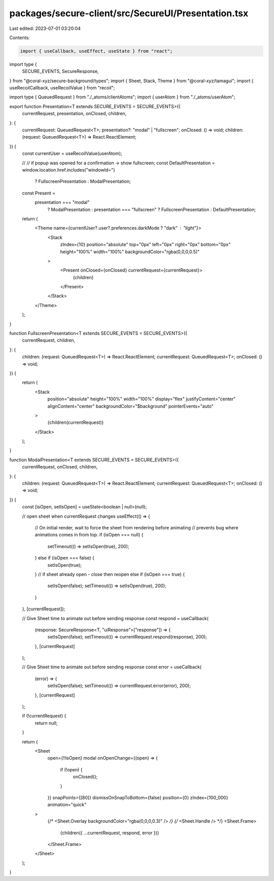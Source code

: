 packages/secure-client/src/SecureUI/Presentation.tsx
====================================================

Last edited: 2023-07-01 03:20:04

Contents:

.. code-block:: tsx

    import { useCallback, useEffect, useState } from "react";
import type {
  SECURE_EVENTS,
  SecureResponse,
} from "@coral-xyz/secure-background/types";
import { Sheet, Stack, Theme } from "@coral-xyz/tamagui";
import { useRecoilCallback, useRecoilValue } from "recoil";

import type { QueuedRequest } from "./_atoms/clientAtoms";
import { userAtom } from "./_atoms/userAtom";

export function Presentation<T extends SECURE_EVENTS = SECURE_EVENTS>({
  currentRequest,
  presentation,
  onClosed,
  children,
}: {
  currentRequest: QueuedRequest<T>;
  presentation?: "modal" | "fullscreen";
  onClosed: () => void;
  children: (request: QueuedRequest<T>) => React.ReactElement;
}) {
  const currentUser = useRecoilValue(userAtom);

  // // if popup was opened for a confirmation -> show fullscreen;
  const DefaultPresentation = window.location.href.includes("windowId=")
    ? FullscreenPresentation
    : ModalPresentation;

  const Present =
    presentation === "modal"
      ? ModalPresentation
      : presentation === "fullscreen"
      ? FullscreenPresentation
      : DefaultPresentation;

  return (
    <Theme name={currentUser?.user?.preferences.darkMode ? "dark" : "light"}>
      <Stack
        zIndex={10}
        position="absolute"
        top="0px"
        left="0px"
        right="0px"
        bottom="0px"
        height="100%"
        width="100%"
        backgroundColor="rgba(0,0,0,0.5)"
      >
        <Present onClosed={onClosed} currentRequest={currentRequest}>
          {children}
        </Present>
      </Stack>
    </Theme>
  );
}

function FullscreenPresentation<T extends SECURE_EVENTS = SECURE_EVENTS>({
  currentRequest,
  children,
}: {
  children: (request: QueuedRequest<T>) => React.ReactElement;
  currentRequest: QueuedRequest<T>;
  onClosed: () => void;
}) {
  return (
    <Stack
      position="absolute"
      height="100%"
      width="100%"
      display="flex"
      justifyContent="center"
      alignContent="center"
      backgroundColor="$background"
      pointerEvents="auto"
    >
      {children(currentRequest)}
    </Stack>
  );
}

function ModalPresentation<T extends SECURE_EVENTS = SECURE_EVENTS>({
  currentRequest,
  onClosed,
  children,
}: {
  children: (request: QueuedRequest<T>) => React.ReactElement;
  currentRequest: QueuedRequest<T>;
  onClosed: () => void;
}) {
  const [isOpen, setIsOpen] = useState<boolean | null>(null);

  // open sheet when currentRequest changes
  useEffect(() => {
    // On initial render, wait to force the sheet from rendering before animating
    // prevents bug where animations comes in from top.
    if (isOpen === null) {
      setTimeout(() => setIsOpen(true), 200);
    } else if (isOpen === false) {
      setIsOpen(true);
    }
    // if sheet already open - close then reopen
    else if (isOpen === true) {
      setIsOpen(false);
      setTimeout(() => setIsOpen(true), 200);
    }
  }, [currentRequest]);

  // Give Sheet time to animate out before sending response
  const respond = useCallback(
    (response: SecureResponse<T, "uiResponse">["response"]) => {
      setIsOpen(false);
      setTimeout(() => currentRequest.respond(response), 200);
    },
    [currentRequest]
  );

  // Give Sheet time to animate out before sending response
  const error = useCallback(
    (error) => {
      setIsOpen(false);
      setTimeout(() => currentRequest.error(error), 200);
    },
    [currentRequest]
  );

  if (!currentRequest) {
    return null;
  }

  return (
    <Sheet
      open={!!isOpen}
      modal
      onOpenChange={(open) => {
        if (!open) {
          onClosed();
        }
      }}
      snapPoints={[80]}
      dismissOnSnapToBottom={false}
      position={0}
      zIndex={100_000}
      animation="quick"
    >
      {/* <Sheet.Overlay backgroundColor="rgba(0,0,0,0.3)" /> */}
      {/* <Sheet.Handle /> */}
      <Sheet.Frame>
        {children({ ...currentRequest, respond, error })}
      </Sheet.Frame>
    </Sheet>
  );
}


